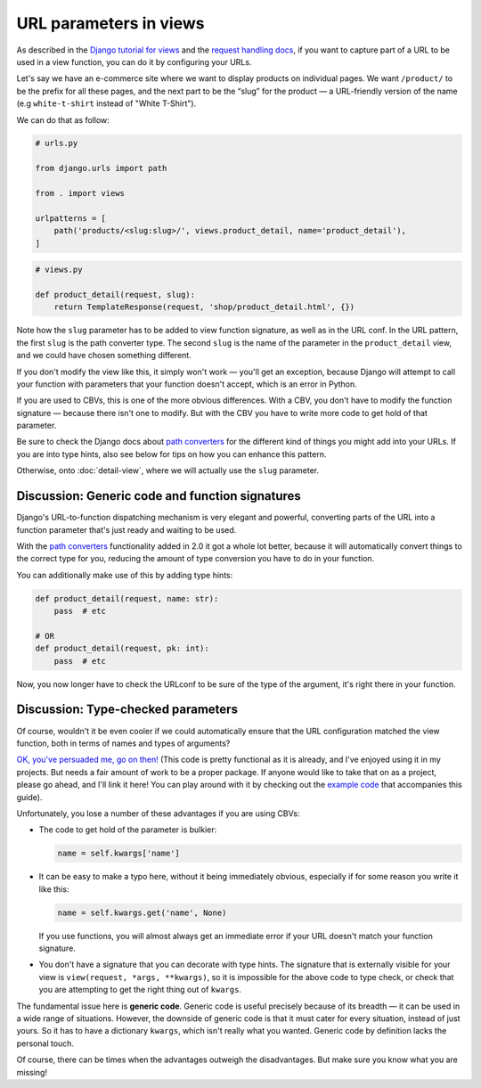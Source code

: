 URL parameters in views
=======================

As described in the `Django tutorial for views
<https://docs.djangoproject.com/en/stable/intro/tutorial03/>`_ and the `request
handling docs
<https://docs.djangoproject.com/en/stable/topics/http/urls/#how-django-processes-a-request>`_,
if you want to capture part of a URL to be used in a view function, you can do
it by configuring your URLs.

Let's say we have an e-commerce site where we want to display products on
individual pages. We want ``/product/`` to be the prefix for all these pages,
and the next part to be the “slug” for the product — a URL-friendly version of
the name (e.g ``white-t-shirt`` instead of "White T-Shirt").

We can do that as follow:

.. code-block:: python

   # urls.py

   from django.urls import path

   from . import views

   urlpatterns = [
       path('products/<slug:slug>/', views.product_detail, name='product_detail'),
   ]

.. code-block:: python

   # views.py

   def product_detail(request, slug):
       return TemplateResponse(request, 'shop/product_detail.html', {})


Note how the ``slug`` parameter has to be added to view function signature, as
well as in the URL conf. In the URL pattern, the first ``slug`` is the path
converter type. The second ``slug`` is the name of the parameter in the
``product_detail`` view, and we could have chosen something different.

If you don't modify the view like this, it simply won't work — you'll get an
exception, because Django will attempt to call your function with parameters
that your function doesn't accept, which is an error in Python.

If you are used to CBVs, this is one of the more obvious differences. With a
CBV, you don't have to modify the function signature — because there isn't one
to modify. But with the CBV you have to write more code to get hold of that
parameter.

Be sure to check the Django docs about `path converters
<https://docs.djangoproject.com/en/stable/topics/http/urls/#path-converters>`_ for
the different kind of things you might add into your URLs. If you are into type
hints, also see below for tips on how you can enhance this pattern.

Otherwise, onto :doc:`detail-view`, where we will actually use the ``slug``
parameter.


Discussion: Generic code and function signatures
------------------------------------------------

Django's URL-to-function dispatching mechanism is very elegant and powerful,
converting parts of the URL into a function parameter that's just ready and
waiting to be used.

With the `path converters
<https://docs.djangoproject.com/en/stable/topics/http/urls/#path-converters>`_
functionality added in 2.0 it got a whole lot better, because it will
automatically convert things to the correct type for you, reducing the amount of
type conversion you have to do in your function.

You can additionally make use of this by adding type hints:

.. code-block:: python

   def product_detail(request, name: str):
       pass  # etc

   # OR
   def product_detail(request, pk: int):
       pass  # etc

Now, you now longer have to check the URLconf to be sure of the type of the
argument, it's right there in your function.


.. _type-checked-parameters:

Discussion: Type-checked parameters
-----------------------------------

Of course, wouldn't it be even cooler if we could automatically ensure that the
URL configuration matched the view function, both in terms of names and types of
arguments?

`OK, you've persuaded me, go on then!
<https://github.com/spookylukey/django-views-the-right-way/blob/master/code/the_right_way/url_checker.py>`_
(This code is pretty functional as it is already, and I've enjoyed using it in
my projects. But needs a fair amount of work to be a proper package. If anyone
would like to take that on as a project, please go ahead, and I'll link it here!
You can play around with it by checking out the `example code
<https://github.com/spookylukey/django-views-the-right-way/tree/master/code>`_
that accompanies this guide).

Unfortunately, you lose a number of these advantages if you are using CBVs:

* The code to get hold of the parameter is bulkier:

  .. code-block:: python

     name = self.kwargs['name']

* It can be easy to make a typo here, without it being immediately obvious, especially
  if for some reason you write it like this:

  .. code-block:: python

     name = self.kwargs.get('name', None)

  If you use functions, you will almost always get an immediate error if your
  URL doesn't match your function signature.

* You don't have a signature that you can decorate with type hints. The
  signature that is externally visible for your view is ``view(request, *args,
  **kwargs)``, so it is impossible for the above code to type check, or check
  that you are attempting to get the right thing out of ``kwargs``.

The fundamental issue here is **generic code**. Generic code is useful precisely
because of its breadth — it can be used in a wide range of situations. However,
the downside of generic code is that it must cater for every situation, instead
of just yours. So it has to have a dictionary ``kwargs``, which isn't really
what you wanted. Generic code by definition lacks the personal touch.

Of course, there can be times when the advantages outweigh the disadvantages.
But make sure you know what you are missing!

